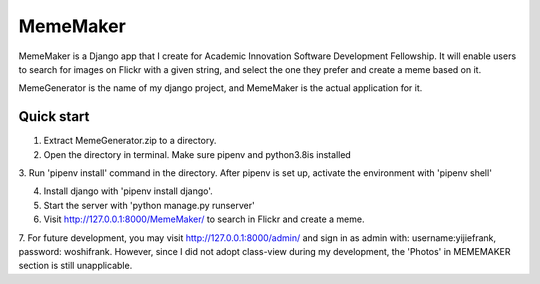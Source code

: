 =====
MemeMaker
=====
MemeMaker is a Django app that I create for Academic Innovation Software Development Fellowship.
It will enable users to search for images on Flickr with a given string, and select the one they 
prefer and create a meme based on it. 

MemeGenerator is the name of my django project, and MemeMaker is the actual application for it. 

Quick start
-----------
1. Extract MemeGenerator.zip to a directory.

2. Open the directory in terminal. Make sure pipenv and python3.8is installed

3. Run 'pipenv install' command in the directory. After pipenv is set up,
activate the environment with 'pipenv shell'

4. Install django with 'pipenv install django'. 

5. Start the server with 'python manage.py runserver'

6. Visit http://127.0.0.1:8000/MemeMaker/  to search in Flickr and create a meme.

7. For future development, you may visit http://127.0.0.1:8000/admin/ and sign in as admin with:
username:yijiefrank, password: woshifrank.
However, since I did not adopt class-view during my development, the 'Photos' in MEMEMAKER section is still unapplicable.

